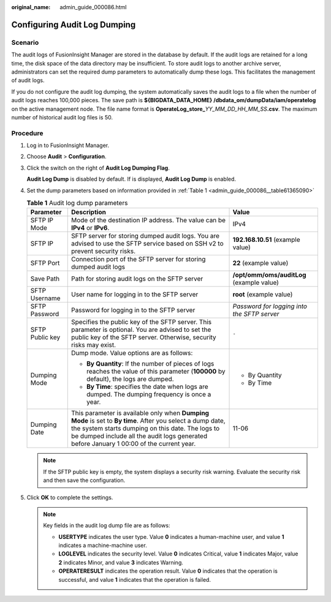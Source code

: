:original_name: admin_guide_000086.html

.. _admin_guide_000086:

Configuring Audit Log Dumping
=============================

Scenario
--------

The audit logs of FusionInsight Manager are stored in the database by default. If the audit logs are retained for a long time, the disk space of the data directory may be insufficient. To store audit logs to another archive server, administrators can set the required dump parameters to automatically dump these logs. This facilitates the management of audit logs.

If you do not configure the audit log dumping, the system automatically saves the audit logs to a file when the number of audit logs reaches 100,000 pieces. The save path is **${BIGDATA_DATA_HOME} /dbdata_om/dumpData/iam/operatelog** on the active management node. The file name format is **OperateLog_store\_**\ *YY_MM_DD_HH_MM_SS*\ **.csv**. The maximum number of historical audit log files is 50.

Procedure
---------

#. Log in to FusionInsight Manager.

#. Choose **Audit** > **Configuration**.

#. Click the switch on the right of **Audit Log Dumping Flag**.

   **Audit Log Dump** is disabled by default. If |image1| is displayed, **Audit Log Dump** is enabled.

#. Set the dump parameters based on information provided in :ref:`Table 1 <admin_guide_000086__table61365090>`

   .. _admin_guide_000086__table61365090:

   .. table:: **Table 1** Audit log dump parameters

      +-----------------------+------------------------------------------------------------------------------------------------------------------------------------------------------------------------------------------------------------------------------------------------------------+---------------------------------------------+
      | Parameter             | Description                                                                                                                                                                                                                                                | Value                                       |
      +=======================+============================================================================================================================================================================================================================================================+=============================================+
      | SFTP IP Mode          | Mode of the destination IP address. The value can be **IPv4** or **IPv6**.                                                                                                                                                                                 | IPv4                                        |
      +-----------------------+------------------------------------------------------------------------------------------------------------------------------------------------------------------------------------------------------------------------------------------------------------+---------------------------------------------+
      | SFTP IP               | SFTP server for storing dumped audit logs. You are advised to use the SFTP service based on SSH v2 to prevent security risks.                                                                                                                              | **192.168.10.51** (example value)           |
      +-----------------------+------------------------------------------------------------------------------------------------------------------------------------------------------------------------------------------------------------------------------------------------------------+---------------------------------------------+
      | SFTP Port             | Connection port of the SFTP server for storing dumped audit logs                                                                                                                                                                                           | **22** (example value)                      |
      +-----------------------+------------------------------------------------------------------------------------------------------------------------------------------------------------------------------------------------------------------------------------------------------------+---------------------------------------------+
      | Save Path             | Path for storing audit logs on the SFTP server                                                                                                                                                                                                             | **/opt/omm/oms/auditLog** (example value)   |
      +-----------------------+------------------------------------------------------------------------------------------------------------------------------------------------------------------------------------------------------------------------------------------------------------+---------------------------------------------+
      | SFTP Username         | User name for logging in to the SFTP server                                                                                                                                                                                                                | **root** (example value)                    |
      +-----------------------+------------------------------------------------------------------------------------------------------------------------------------------------------------------------------------------------------------------------------------------------------------+---------------------------------------------+
      | SFTP Password         | Password for logging in to the SFTP server                                                                                                                                                                                                                 | *Password for logging into the SFTP server* |
      +-----------------------+------------------------------------------------------------------------------------------------------------------------------------------------------------------------------------------------------------------------------------------------------------+---------------------------------------------+
      | SFTP Public key       | Specifies the public key of the SFTP server. This parameter is optional. You are advised to set the public key of the SFTP server. Otherwise, security risks may exist.                                                                                    | ``-``                                       |
      +-----------------------+------------------------------------------------------------------------------------------------------------------------------------------------------------------------------------------------------------------------------------------------------------+---------------------------------------------+
      | Dumping Mode          | Dump mode. Value options are as follows:                                                                                                                                                                                                                   | -  By Quantity                              |
      |                       |                                                                                                                                                                                                                                                            | -  By Time                                  |
      |                       | -  **By Quantity**: If the number of pieces of logs reaches the value of this parameter (**100000** by default), the logs are dumped.                                                                                                                      |                                             |
      |                       | -  **By Time**: specifies the date when logs are dumped. The dumping frequency is once a year.                                                                                                                                                             |                                             |
      +-----------------------+------------------------------------------------------------------------------------------------------------------------------------------------------------------------------------------------------------------------------------------------------------+---------------------------------------------+
      | Dumping Date          | This parameter is available only when **Dumping Mode** is set to **By time**. After you select a dump date, the system starts dumping on this date. The logs to be dumped include all the audit logs generated before January 1 00:00 of the current year. | 11-06                                       |
      +-----------------------+------------------------------------------------------------------------------------------------------------------------------------------------------------------------------------------------------------------------------------------------------------+---------------------------------------------+

   .. note::

      If the SFTP public key is empty, the system displays a security risk warning. Evaluate the security risk and then save the configuration.

#. Click **OK** to complete the settings.

   .. note::

      Key fields in the audit log dump file are as follows:

      -  **USERTYPE** indicates the user type. Value **0** indicates a human-machine user, and value **1** indicates a machine-machine user.
      -  **LOGLEVEL** indicates the security level. Value **0** indicates Critical, value **1** indicates Major, value **2** indicates Minor, and value **3** indicates Warning.
      -  **OPERATERESULT** indicates the operation result. Value **0** indicates that the operation is successful, and value **1** indicates that the operation is failed.

.. |image1| image:: /_static/images/en-us_image_0263899218.png
